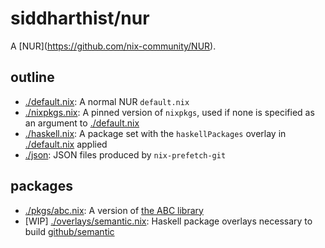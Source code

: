 * siddharthist/nur

# [![Build Status](https://travis-ci.com/siddharthist/nur-packages.svg?branch=master)](https://travis-ci.com/siddharthist/nur-packages)
# [![Cachix Cache](https://img.shields.io/badge/cachix-<YOUR_CACHIX_CACHE_NAME>-blue.svg)](https://<YOUR_CACHIX_CACHE_NAME>.cachix.org)/

A [NUR](https://github.com/nix-community/NUR).

** outline

 - [[./default.nix]]: A normal NUR =default.nix=
 - [[./nixpkgs.nix]]: A pinned version of =nixpkgs=, used if none is specified as an
   argument to [[./default.nix]]
 - [[./haskell.nix]]: A package set with the =haskellPackages= overlay in
   [[./default.nix]] applied
 - [[./json]]: JSON files produced by =nix-prefetch-git=

** packages

   - [[./pkgs/abc.nix]]: A version of [[https://github.com/berkeley-abc/abc][the ABC library]]
   - [WIP] [[./overlays/semantic.nix]]: Haskell package overlays necessary to build
     [[https://github.com/github/semantic][github/semantic]]
